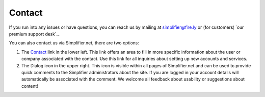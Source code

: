 .. _simpl_contact:

Contact
========

If you run into any issues or have questions, you can reach us by mailing at
simplifier@fire.ly or (for customers) `our premium support desk`_.

You can also contact us via Simplifier.net, there are two options:

1.	The `Contact <https://www.simplifier.net/ui/Info/Contact>`_ link in the lower left. This link offers an area to fill in more specific information about the user or company associated with the contact. Use this link for all inquiries about setting up new accounts and services.

2.	The Dialog icon in the upper right. This icon is visible within all pages of Simplifier.net and can be used to provide quick comments to the Simplifier administrators about the site. If you are logged in your account details will automatically be associated with the comment. We welcome all  feedback about usability or suggestions about content!

.. image:: ./images/feedback.PNG
  :align: center
